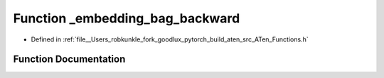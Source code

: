 .. _function_at___embedding_bag_backward:

Function _embedding_bag_backward
================================

- Defined in :ref:`file__Users_robkunkle_fork_goodlux_pytorch_build_aten_src_ATen_Functions.h`


Function Documentation
----------------------


.. doxygenfunction:: at::_embedding_bag_backward

